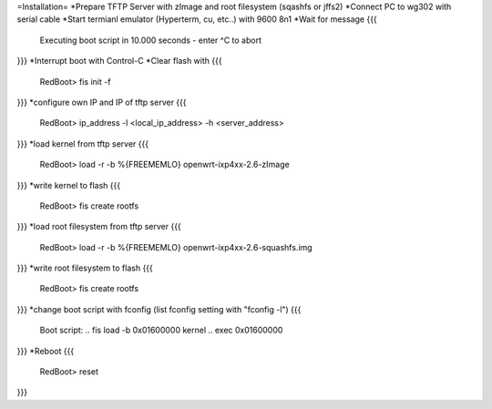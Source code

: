 =Installation=
*Prepare TFTP Server with zImage and root filesystem (sqashfs or jffs2)
*Connect PC to wg302 with serial cable
*Start termianl emulator (Hyperterm, cu, etc..) with 9600 8n1
*Wait for message 
{{{
 Executing boot script in 10.000 seconds - enter ^C to abort
}}}
*Interrupt boot with Control-C
*Clear flash with 
{{{
 RedBoot> fis init -f
}}}
*configure own IP and IP of tftp server
{{{
 RedBoot> ip_address -l <local_ip_address> -h <server_address>
}}}
*load kernel from tftp server
{{{
 RedBoot> load -r -b %{FREEMEMLO} openwrt-ixp4xx-2.6-zImage 
}}}
*write kernel to flash
{{{
 RedBoot> fis create rootfs
}}}
*load root filesystem  from tftp server
{{{
 RedBoot> load -r -b %{FREEMEMLO} openwrt-ixp4xx-2.6-squashfs.img 
}}}
*write root filesystem to flash
{{{
 RedBoot> fis create rootfs
}}}
*change boot script with fconfig (list fconfig setting with "fconfig -l")
{{{
 Boot script:
 .. fis load -b 0x01600000 kernel
 .. exec 0x01600000
}}}
*Reboot
{{{
 RedBoot> reset
}}}
